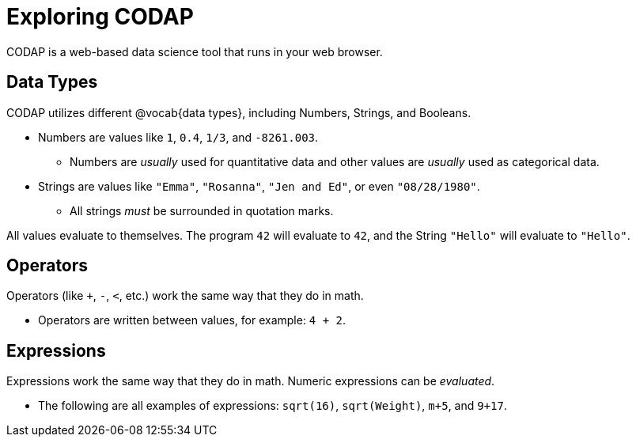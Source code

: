 = Exploring CODAP

CODAP is a web-based data science tool that runs in your web browser.

== Data Types
CODAP utilizes different @vocab{data types}, including Numbers, Strings, and Booleans.

	- Numbers are values like `1`, `0.4`, `1/3`, and `-8261.003`.

	** Numbers are _usually_  used for quantitative data and other values are _usually_  used as categorical data.

	- Strings are values like `"Emma"`, `"Rosanna"`, `"Jen and Ed"`, or even `"08/28/1980"`.

	** All strings _must_ be surrounded in quotation marks.


All values evaluate to themselves. The program `42` will evaluate to `42`, and the String `"Hello"` will evaluate to `"Hello"`.

== Operators

Operators (like `+`, `-`, `<`, etc.) work the same way that they do in math.

	- Operators are written between values, for example: `4 + 2`.

== Expressions

Expressions work the same way that they do in math. Numeric expressions can be _evaluated_.

	- The following are all examples of expressions: `sqrt(16)`, `sqrt(Weight)`, `m+5`, and `9+17`.
